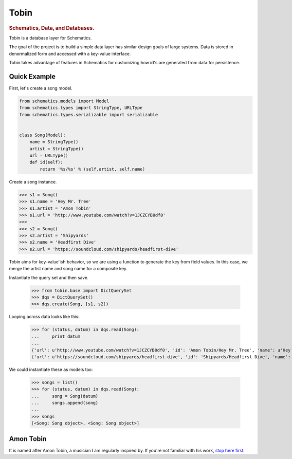 .. _readme:

=====
Tobin
=====

.. rubric:: Schematics, Data, and Databases.

Tobin is a database layer for Schematics.

The goal of the project is to build a simple data layer has similar design
goals of large systems.  Data is stored in denormalized form and accessed with
a key-value interface.

Tobin takes advantage of features in Schematics for customizing how id's are
generated from data for persistence.


Quick Example
=============

First, let's create a song model.

.. code:: Python

  from schematics.models import Model
  from schematics.types import StringType, URLType
  from schematics.types.serializable import serializable


  class Song(Model):
      name = StringType()
      artist = StringType()
      url = URLType()
      def id(self):
          return '%s/%s' % (self.artist, self.name)

Create a song instance.

.. code:: Python

  >>> s1 = Song()
  >>> s1.name = 'Hey Mr. Tree'
  >>> s1.artist = 'Amon Tobin'
  >>> s1.url = 'http://www.youtube.com/watch?v=1JCZCYB0df0'
  >>>
  >>> s2 = Song()
  >>> s2.artist = 'Shipyards'
  >>> s2.name = 'Headfirst Dive'
  >>> s2.url = 'https://soundcloud.com/shipyards/headfirst-dive'

Tobin aims for key-value'ish behavior, so we are using a function to generate
the key from field values.  In this case, we merge the artist name and song name
for a composite key.

Instantiate the query set and then save.
 
  >>> from tobin.base import DictQuerySet
  >>> dqs = DictQuerySet()
  >>> dqs.create(Song, [s1, s2])

Looping across data looks like this:

  >>> for (status, datum) in dqs.read(Song):
  ...     print datum
  ... 
  {'url': u'http://www.youtube.com/watch?v=1JCZCYB0df0', 'id': 'Amon Tobin/Hey Mr. Tree', 'name': u'Hey Mr. Tree', 'artist': u'Amon Tobin'}
  {'url': u'https://soundcloud.com/shipyards/headfirst-dive', 'id': 'Shipyards/Headfirst Dive', 'name': u'Headfirst Dive', 'artist': u'Shipyards'}

We could instantiate these as models too:

  >>> songs = list()
  >>> for (status, datum) in dqs.read(Song):
  ...     song = Song(datum)
  ...     songs.append(song)
  ... 
  >>> songs
  [<Song: Song object>, <Song: Song object>]


Amon Tobin
===========

It is named after Amon Tobin, a musician I am regularly inspired by. If you're
not familiar with his work, `stop here first
<http://www.youtube.com/watch?v=1JCZCYB0df0>`_.

